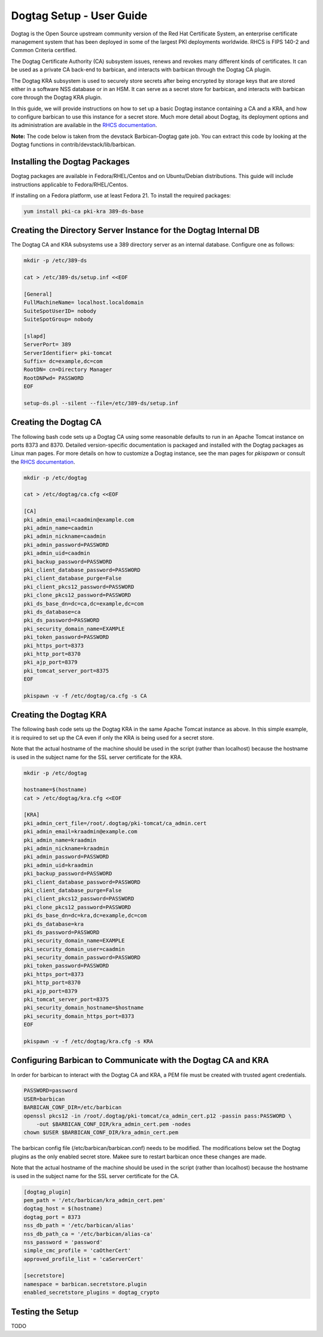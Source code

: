 **************************
Dogtag Setup - User Guide
**************************

Dogtag is the Open Source upstream community version of the Red Hat Certificate
System, an enterprise certificate management system that has been deployed in some
of the largest PKI deployments worldwide.  RHCS is FIPS 140-2 and Common Criteria certified.

The Dogtag Certificate Authority (CA) subsystem issues, renews and revokes many different
kinds of certificates.  It can be used as a private CA back-end to barbican, and interacts
with barbican through the Dogtag CA plugin.

The Dogtag KRA subsystem is used to securely store secrets after being encrypted by
storage keys that are stored either in a software NSS database or in an HSM.  It
can serve as a secret store for barbican, and interacts with barbican core through
the Dogtag KRA plugin.

In this guide, we will provide instructions on how to set up a basic Dogtag
instance containing a CA and a KRA, and how to configure barbican to use this
instance for a secret store.  Much more detail about Dogtag, its deployment
options and its  administration are available in the `RHCS documentation
<https://access.redhat.com/documentation/en-US/Red_Hat_Certificate_System>`_.

**Note:** The code below is taken from the devstack Barbican-Dogtag gate job.  You can
extract this code by looking at the Dogtag functions in contrib/devstack/lib/barbican.

Installing the Dogtag Packages
******************************

Dogtag packages are available in Fedora/RHEL/Centos and on Ubuntu/Debian distributions.
This guide will include instructions applicable to Fedora/RHEL/Centos.

If installing on a Fedora platform, use at least Fedora 21.
To install the required packages:

.. code-block:: bash

    yum install pki-ca pki-kra 389-ds-base

Creating the Directory Server Instance for the Dogtag Internal DB
*****************************************************************

The Dogtag CA and KRA subsystems use a 389 directory server as an internal database.
Configure one as follows:

.. code-block:: bash

    mkdir -p /etc/389-ds

    cat > /etc/389-ds/setup.inf <<EOF

    [General]
    FullMachineName= localhost.localdomain
    SuiteSpotUserID= nobody
    SuiteSpotGroup= nobody

    [slapd]
    ServerPort= 389
    ServerIdentifier= pki-tomcat
    Suffix= dc=example,dc=com
    RootDN= cn=Directory Manager
    RootDNPwd= PASSWORD
    EOF

    setup-ds.pl --silent --file=/etc/389-ds/setup.inf

Creating the Dogtag CA
**********************

The following bash code sets up a Dogtag CA using some reasonable defaults to run in
an Apache Tomcat instance on ports 8373 and 8370.  Detailed version-specific documentation
is packaged and installed with the Dogtag packages as Linux man pages.  For more
details on how to customize a Dogtag instance, see the man pages for *pkispawn* or
consult the `RHCS documentation <https://access.redhat.com/documentation/en-US/Red_Hat_Certificate_System>`_.

.. code-block:: bash

    mkdir -p /etc/dogtag

    cat > /etc/dogtag/ca.cfg <<EOF

    [CA]
    pki_admin_email=caadmin@example.com
    pki_admin_name=caadmin
    pki_admin_nickname=caadmin
    pki_admin_password=PASSWORD
    pki_admin_uid=caadmin
    pki_backup_password=PASSWORD
    pki_client_database_password=PASSWORD
    pki_client_database_purge=False
    pki_client_pkcs12_password=PASSWORD
    pki_clone_pkcs12_password=PASSWORD
    pki_ds_base_dn=dc=ca,dc=example,dc=com
    pki_ds_database=ca
    pki_ds_password=PASSWORD
    pki_security_domain_name=EXAMPLE
    pki_token_password=PASSWORD
    pki_https_port=8373
    pki_http_port=8370
    pki_ajp_port=8379
    pki_tomcat_server_port=8375
    EOF

    pkispawn -v -f /etc/dogtag/ca.cfg -s CA

Creating the Dogtag KRA
***********************

The following bash code sets up the Dogtag KRA in the same Apache Tomcat instance
as above.  In this simple example, it is required to set up the CA even if only
the KRA is being used for a secret store.

Note that the actual hostname of the machine should be used in the script (rather
than localhost) because the hostname is used in the subject name for the SSL
server certificate for the KRA.

.. code-block:: bash

    mkdir -p /etc/dogtag

    hostname=$(hostname)
    cat > /etc/dogtag/kra.cfg <<EOF

    [KRA]
    pki_admin_cert_file=/root/.dogtag/pki-tomcat/ca_admin.cert
    pki_admin_email=kraadmin@example.com
    pki_admin_name=kraadmin
    pki_admin_nickname=kraadmin
    pki_admin_password=PASSWORD
    pki_admin_uid=kraadmin
    pki_backup_password=PASSWORD
    pki_client_database_password=PASSWORD
    pki_client_database_purge=False
    pki_client_pkcs12_password=PASSWORD
    pki_clone_pkcs12_password=PASSWORD
    pki_ds_base_dn=dc=kra,dc=example,dc=com
    pki_ds_database=kra
    pki_ds_password=PASSWORD
    pki_security_domain_name=EXAMPLE
    pki_security_domain_user=caadmin
    pki_security_domain_password=PASSWORD
    pki_token_password=PASSWORD
    pki_https_port=8373
    pki_http_port=8370
    pki_ajp_port=8379
    pki_tomcat_server_port=8375
    pki_security_domain_hostname=$hostname
    pki_security_domain_https_port=8373
    EOF

    pkispawn -v -f /etc/dogtag/kra.cfg -s KRA

Configuring Barbican to Communicate with the Dogtag CA and KRA
**************************************************************

In order for barbican to interact with the Dogtag CA and KRA, a PEM file must be
created with trusted agent credentials.

.. code-block:: bash

    PASSWORD=password
    USER=barbican
    BARBICAN_CONF_DIR=/etc/barbican
    openssl pkcs12 -in /root/.dogtag/pki-tomcat/ca_admin_cert.p12 -passin pass:PASSWORD \
        -out $BARBICAN_CONF_DIR/kra_admin_cert.pem -nodes
    chown $USER $BARBICAN_CONF_DIR/kra_admin_cert.pem

The barbican config file (/etc/barbican/barbican.conf) needs to be modified.
The modifications below set the Dogtag plugins as the only enabled secret store.
Makee sure to restart barbican once these changes are made.

Note that the actual hostname of the machine should be used in the script (rather
than localhost) because the hostname is used in the subject name for the SSL
server certificate for the CA.

.. code-block:: bash

    [dogtag_plugin]
    pem_path = '/etc/barbican/kra_admin_cert.pem'
    dogtag_host = $(hostname)
    dogtag_port = 8373
    nss_db_path = '/etc/barbican/alias'
    nss_db_path_ca = '/etc/barbican/alias-ca'
    nss_password = 'password'
    simple_cmc_profile = 'caOtherCert'
    approved_profile_list = 'caServerCert'

    [secretstore]
    namespace = barbican.secretstore.plugin
    enabled_secretstore_plugins = dogtag_crypto


Testing the Setup
*****************

TODO
